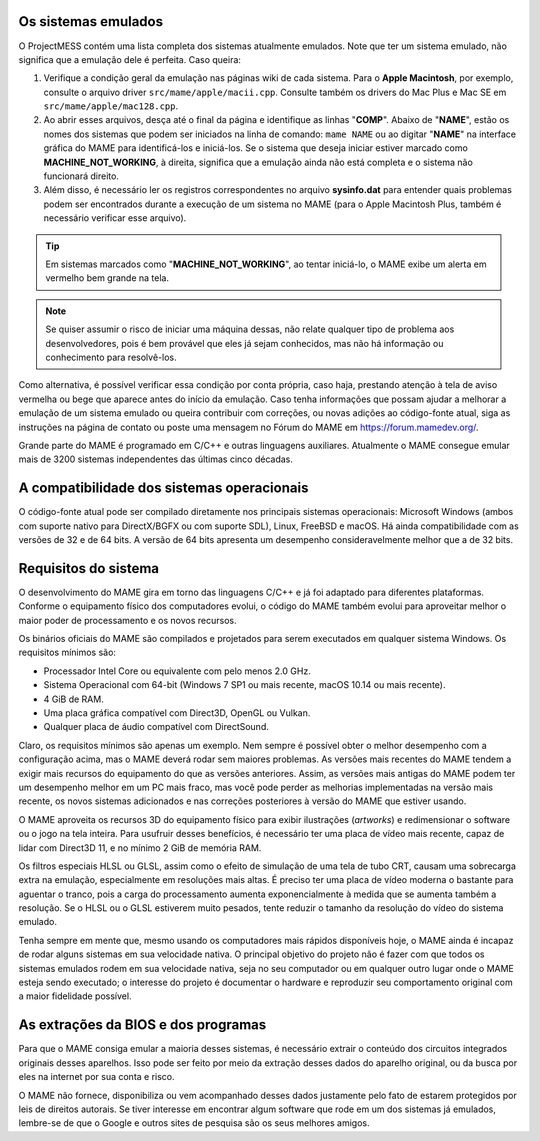 Os sistemas emulados
~~~~~~~~~~~~~~~~~~~~

O ProjectMESS contém uma lista completa dos sistemas atualmente
emulados. Note que ter um sistema emulado, não significa que
a emulação dele é perfeita. Caso queira:

1. Verifique a condição geral da emulação nas páginas wiki de cada
   sistema. Para o **Apple Macintosh**, por exemplo, consulte o arquivo
   driver ``src/mame/apple/macii.cpp``. Consulte também os drivers do
   Mac Plus e Mac SE em ``src/mame/apple/mac128.cpp``.
2. Ao abrir esses arquivos, desça até o final da página e identifique as
   linhas "**COMP**". Abaixo de "**NAME**", estão os nomes dos sistemas
   que podem ser iniciados na linha de comando: ``mame NAME`` ou ao
   digitar "**NAME**" na interface gráfica do MAME para identificá-los e
   iniciá-los. Se o sistema que deseja iniciar estiver marcado como
   **MACHINE_NOT_WORKING**, à direita, significa que a emulação ainda
   não está completa e o sistema não funcionará direito.
3. Além disso, é necessário ler os registros correspondentes no arquivo
   **sysinfo.dat** para entender quais problemas podem ser encontrados
   durante a execução de um sistema no MAME (para o Apple Macintosh
   Plus, também é necessário verificar esse arquivo).

.. tip:: Em sistemas marcados como "**MACHINE_NOT_WORKING**", ao tentar
   iniciá-lo, o MAME exibe um alerta em vermelho bem grande na tela.
.. note:: Se quiser assumir o risco de iniciar uma máquina dessas, não
   relate qualquer tipo de problema aos desenvolvedores, pois é bem
   provável que eles já sejam conhecidos, mas não há informação ou
   conhecimento para resolvê-los.

Como alternativa, é possível verificar essa condição por conta própria,
caso haja, prestando atenção à tela de aviso vermelha ou bege que
aparece antes do início da emulação. Caso tenha informações que possam
ajudar a melhorar a emulação de um sistema emulado ou queira contribuir
com correções, ou novas adições ao código-fonte atual, siga as
instruções na página de contato ou poste uma
mensagem no Fórum do MAME em `https://forum.mamedev.org/
<https://forum.mamedev.org/>`_.

Grande parte do MAME é programado em C/C++  e outras linguagens
auxiliares. Atualmente o MAME consegue emular mais de 3200 sistemas
independentes das últimas cinco décadas.


A compatibilidade dos sistemas operacionais
~~~~~~~~~~~~~~~~~~~~~~~~~~~~~~~~~~~~~~~~~~~

O código-fonte atual pode ser compilado diretamente nos principais
sistemas operacionais: Microsoft Windows (ambos com suporte nativo para
DirectX/BGFX ou com suporte SDL), Linux, FreeBSD e macOS. Há ainda
compatibilidade com as versões de 32 e de 64 bits. A versão de 64 bits
apresenta um desempenho consideravelmente melhor que a de 32 bits.


Requisitos do sistema
~~~~~~~~~~~~~~~~~~~~~

O desenvolvimento do MAME gira em torno das linguagens C/C++ e já foi
adaptado para diferentes plataformas. Conforme o equipamento físico dos
computadores evolui, o código do MAME também evolui para aproveitar
melhor o maior poder de processamento e os novos recursos.

Os binários oficiais do MAME são compilados e projetados para serem
executados em qualquer sistema Windows. Os requisitos mínimos são:

* Processador Intel Core ou equivalente com pelo menos 2.0 GHz.
* Sistema Operacional com 64-bit (Windows 7 SP1 ou mais recente, macOS
  10.14 ou mais recente).
* 4 GiB de RAM.
* Uma placa gráfica compatível com Direct3D, OpenGL ou Vulkan.
* Qualquer placa de áudio compatível com DirectSound.

Claro, os requisitos mínimos são apenas um exemplo. Nem sempre é
possível obter o melhor desempenho com a configuração acima, mas o MAME
deverá rodar sem maiores problemas. As versões mais recentes do MAME
tendem a exigir mais recursos do equipamento do que as versões
anteriores. Assim, as versões mais antigas do MAME podem ter um
desempenho melhor em um PC mais fraco, mas você pode perder as melhorias
implementadas na versão mais recente, os novos sistemas adicionados e
nas correções posteriores à versão do MAME que estiver usando.

O MAME aproveita os recursos 3D do equipamento físico para exibir
ilustrações (*artworks*) e redimensionar o software ou o jogo na tela
inteira. Para usufruir desses benefícios, é necessário ter uma placa de
vídeo mais recente, capaz de lidar com Direct3D 11, e no mínimo 2 GiB de
memória RAM.

Os filtros especiais HLSL ou GLSL, assim como o efeito de simulação de
uma tela de tubo CRT, causam uma sobrecarga extra na emulação,
especialmente em resoluções mais altas. É preciso ter uma placa de vídeo
moderna o bastante para aguentar o tranco, pois a carga do processamento
aumenta exponencialmente à medida que se aumenta também a resolução. Se
o HLSL ou o GLSL estiverem muito pesados, tente reduzir o tamanho da
resolução do vídeo do sistema emulado.

Tenha sempre em mente que, mesmo usando os computadores mais rápidos
disponíveis hoje, o MAME ainda é incapaz de rodar alguns sistemas em sua
velocidade nativa. O principal objetivo do projeto não é fazer com que
todos os sistemas emulados rodem em sua velocidade nativa, seja no seu
computador ou em qualquer outro lugar onde o MAME esteja sendo
executado; o interesse do projeto é documentar o hardware e reproduzir
seu comportamento original com a maior fidelidade possível.


As extrações da BIOS e dos programas
~~~~~~~~~~~~~~~~~~~~~~~~~~~~~~~~~~~~

Para que o MAME consiga emular a maioria desses sistemas, é necessário
extrair o conteúdo dos circuitos integrados originais desses aparelhos.
Isso pode ser feito por meio da extração desses dados do aparelho
original, ou da busca por eles na internet por sua conta e risco.

O MAME não fornece, disponibiliza ou vem acompanhado desses dados
justamente pelo fato de estarem protegidos por leis de direitos
autorais. Se tiver interesse em encontrar algum software que rode em um
dos sistemas já emulados, lembre-se de que o Google e outros sites de
pesquisa são os seus melhores amigos.
